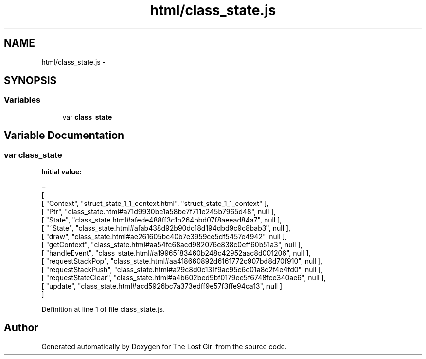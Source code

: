 .TH "html/class_state.js" 3 "Wed Oct 8 2014" "Version 0.0.8 prealpha" "The Lost Girl" \" -*- nroff -*-
.ad l
.nh
.SH NAME
html/class_state.js \- 
.SH SYNOPSIS
.br
.PP
.SS "Variables"

.in +1c
.ti -1c
.RI "var \fBclass_state\fP"
.br
.in -1c
.SH "Variable Documentation"
.PP 
.SS "var class_state"
\fBInitial value:\fP
.PP
.nf
=
[
    [ "Context", "struct_state_1_1_context\&.html", "struct_state_1_1_context" ],
    [ "Ptr", "class_state\&.html#a71d9930be1a58be7f711e245b7965d48", null ],
    [ "State", "class_state\&.html#afede488ff3c1b264bbd07f8aeead84a7", null ],
    [ "~State", "class_state\&.html#afab438d92b90dc18d194dbd9c9c8bab3", null ],
    [ "draw", "class_state\&.html#ae261605bc40b7e3959ce5df5457e4942", null ],
    [ "getContext", "class_state\&.html#aa54fc68acd982076e838c0eff60b51a3", null ],
    [ "handleEvent", "class_state\&.html#a19965f83460b248c42952aac8d001206", null ],
    [ "requestStackPop", "class_state\&.html#aa418660892d6161772c907bd8d70f910", null ],
    [ "requestStackPush", "class_state\&.html#a29c8d0c131f9ac95c6c01a8c2f4e4fd0", null ],
    [ "requestStateClear", "class_state\&.html#a4b602bed9bf0179ee5f6748fce340ae6", null ],
    [ "update", "class_state\&.html#acd5926bc7a373edff9e57f3ffe94ca13", null ]
]
.fi
.PP
Definition at line 1 of file class_state\&.js\&.
.SH "Author"
.PP 
Generated automatically by Doxygen for The Lost Girl from the source code\&.
